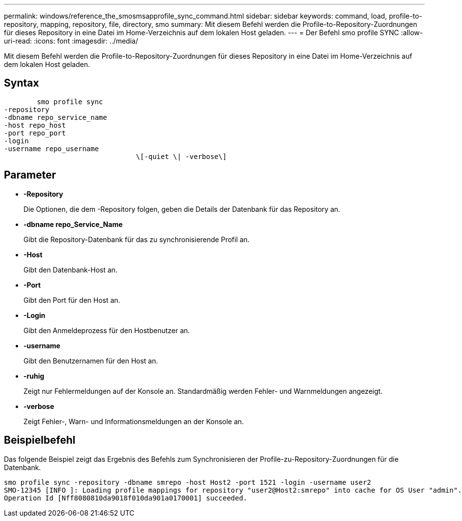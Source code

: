 ---
permalink: windows/reference_the_smosmsapprofile_sync_command.html 
sidebar: sidebar 
keywords: command, load, profile-to-repository, mapping, repository, file, directory, smo 
summary: Mit diesem Befehl werden die Profile-to-Repository-Zuordnungen für dieses Repository in eine Datei im Home-Verzeichnis auf dem lokalen Host geladen. 
---
= Der Befehl smo profile SYNC
:allow-uri-read: 
:icons: font
:imagesdir: ../media/


[role="lead"]
Mit diesem Befehl werden die Profile-to-Repository-Zuordnungen für dieses Repository in eine Datei im Home-Verzeichnis auf dem lokalen Host geladen.



== Syntax

[listing]
----

        smo profile sync
-repository
-dbname repo_service_name
-host repo_host
-port repo_port
-login
-username repo_username
				\[-quiet \| -verbose\]
----


== Parameter

* *-Repository*
+
Die Optionen, die dem -Repository folgen, geben die Details der Datenbank für das Repository an.

* *-dbname repo_Service_Name*
+
Gibt die Repository-Datenbank für das zu synchronisierende Profil an.

* *-Host*
+
Gibt den Datenbank-Host an.

* *-Port*
+
Gibt den Port für den Host an.

* *-Login*
+
Gibt den Anmeldeprozess für den Hostbenutzer an.

* *-username*
+
Gibt den Benutzernamen für den Host an.

* *-ruhig*
+
Zeigt nur Fehlermeldungen auf der Konsole an. Standardmäßig werden Fehler- und Warnmeldungen angezeigt.

* *-verbose*
+
Zeigt Fehler-, Warn- und Informationsmeldungen an der Konsole an.





== Beispielbefehl

Das folgende Beispiel zeigt das Ergebnis des Befehls zum Synchronisieren der Profile-zu-Repository-Zuordnungen für die Datenbank.

[listing]
----
smo profile sync -repository -dbname smrepo -host Host2 -port 1521 -login -username user2
SMO-12345 [INFO ]: Loading profile mappings for repository "user2@Host2:smrepo" into cache for OS User "admin".
Operation Id [Nff8080810da9018f010da901a0170001] succeeded.
----